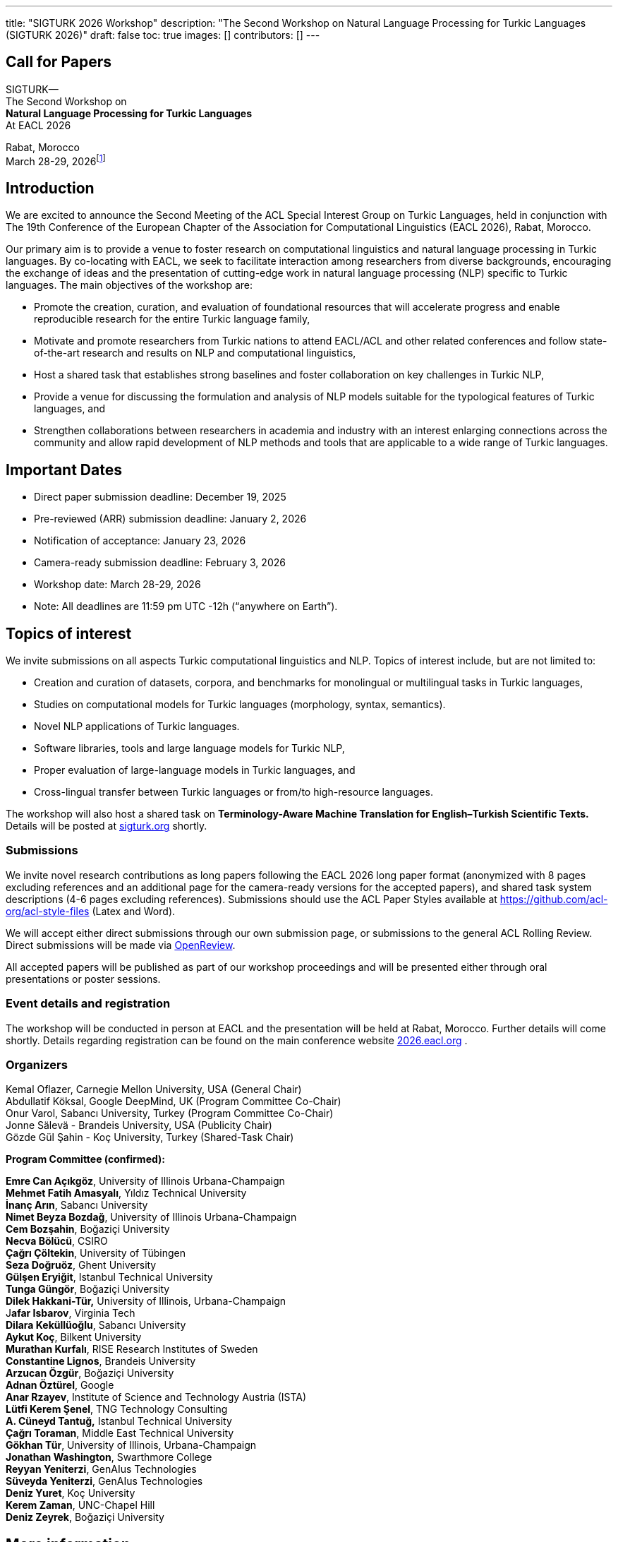 ---
title: "SIGTURK 2026 Workshop"
description: "The Second Workshop on Natural Language Processing for Turkic Languages (SIGTURK 2026)"
draft: false
toc: true
images: []
contributors: []
---

== Call for Papers

SIGTURK— +
The Second Workshop on +
*Natural Language Processing for Turkic Languages* +
At EACL 2026

Rabat, Morocco +
March 28-29, 2026footnote:[Exact slot TBD.]

== Introduction

We are excited to announce the Second Meeting of the ACL Special
Interest Group on Turkic Languages, held in conjunction with The 19th
Conference of the European Chapter of the Association for Computational
Linguistics (EACL 2026), Rabat, Morocco.

Our primary aim is to provide a venue to foster research on
computational linguistics and natural language processing in Turkic
languages. By co-locating with EACL, we seek to facilitate interaction
among researchers from diverse backgrounds, encouraging the exchange of
ideas and the presentation of cutting-edge work in natural language
processing (NLP) specific to Turkic languages. The main objectives of
the workshop are:

* Promote the creation, curation, and evaluation of foundational
resources that will accelerate progress and enable reproducible research
for the entire Turkic language family, +
* Motivate and promote researchers from Turkic nations to attend
EACL/ACL and other related conferences and follow state-of-the-art
research and results on NLP and computational linguistics, +
* Host a shared task that establishes strong baselines and foster
collaboration on key challenges in Turkic NLP, +
* Provide a venue for discussing the formulation and analysis of NLP
models suitable for the typological features of Turkic languages, and +
* Strengthen collaborations between researchers in academia and industry
with an interest enlarging connections across the community and allow
rapid development of NLP methods and tools that are applicable to a wide
range of Turkic languages.

== Important Dates

* Direct paper submission deadline: December 19, 2025 +
* Pre-reviewed (ARR) submission deadline: January 2, 2026 +
* Notification of acceptance: January 23, 2026 +
* Camera-ready submission deadline: February 3, 2026 +
* Workshop date: March 28-29, 2026 +
* Note: All deadlines are 11:59 pm UTC -12h ("`anywhere on Earth`").

== Topics of interest

We invite submissions on all aspects Turkic computational linguistics
and NLP. Topics of interest include, but are not limited to:

* Creation and curation of datasets, corpora, and benchmarks for
monolingual or multilingual tasks in Turkic languages, +
* Studies on computational models for Turkic languages (morphology,
syntax, semantics). +
* Novel NLP applications of Turkic languages. +
* Software libraries, tools and large language models for Turkic NLP, +
* Proper evaluation of large-language models in Turkic languages, and +
* Cross-lingual transfer between Turkic languages or from/to
high-resource languages.

The workshop will also host a shared task on *Terminology-Aware Machine
Translation for English–Turkish Scientific Texts.* Details will be
posted at http://sigturk.org[sigturk.org] shortly.

=== Submissions

We invite novel research contributions as long papers following the EACL
2026 long paper format (anonymized with 8 pages excluding references and
an additional page for the camera-ready versions for the accepted
papers), and shared task system descriptions (4-6 pages excluding
references). Submissions should use the ACL Paper Styles available at
https://github.com/acl-org/acl-style-files (Latex and Word).

We will accept either direct submissions through our own submission
page, or submissions to the general ACL Rolling Review. Direct
submissions will be made via https://openreview.net/group?id=eacl.org/EACL/2026/Workshops/SIGTURK[OpenReview].

All accepted papers will be published as part of our workshop
proceedings and will be presented either through oral presentations or
poster sessions.

=== Event details and registration

The workshop will be conducted in person at EACL and the presentation
will be held at Rabat, Morocco. Further details will come shortly.
Details regarding registration can be found on the main conference
website http://2026.eacl.org[2026.eacl.org] .

=== Organizers

Kemal Oflazer, Carnegie Mellon University, USA (General Chair) +
Abdullatif Köksal, Google DeepMind, UK (Program Committee Co-Chair) +
Onur Varol, Sabancı University, Turkey (Program Committee Co-Chair) +
Jonne Sälevä - Brandeis University, USA (Publicity Chair) +
Gözde Gül Şahin - Koç University, Turkey (Shared-Task Chair)

*Program Committee (confirmed):*

*Emre Can Açıkgöz*, University of Illinois Urbana-Champaign +
*Mehmet Fatih Amasyalı*, Yıldız Technical University +
*İnanç Arın*, Sabancı University +
*Nimet Beyza Bozdağ*, University of Illinois Urbana-Champaign +
*Cem Bozşahin*, Boğaziçi University +
*Necva Bölücü*, CSIRO +
*Çağrı Çöltekin*, University of Tübingen +
*Seza Doğruöz*, Ghent University +
*Gülşen Eryiğit*, Istanbul Technical University +
*Tunga Güngör*, Boğaziçi University +
*Dilek Hakkani-Tür,* University of Illinois, Urbana-Champaign +
J**afar Isbarov**, Virginia Tech +
*Dilara Keküllüoğlu*, Sabancı University +
*Aykut Koç*, Bilkent University +
*Murathan Kurfalı*, RISE Research Institutes of Sweden +
*Constantine Lignos*, Brandeis University +
*Arzucan Özgür*, Boğaziçi University +
*Adnan Öztürel*, Google +
*Anar Rzayev*, Institute of Science and Technology Austria (ISTA) +
*Lütfi Kerem Şenel*, TNG Technology Consulting +
*A. Cüneyd Tantuğ,* Istanbul Technical University +
*Çağrı Toraman*, Middle East Technical University +
*Gökhan Tür*, University of Illinois, Urbana-Champaign +
*Jonathan Washington*, Swarthmore College +
*Reyyan Yeniterzi*, GenAIus Technologies +
*Süveyda Yeniterzi*, GenAIus Technologies +
*Deniz Yuret*, Koç University +
*Kerem Zaman*, UNC-Chapel Hill +
*Deniz Zeyrek*, Boğaziçi University

== More information

For further details and updates, see http://sigturk.org[sigturk.org].
For any questions please send an email to sigturk.secretary@gmail.com .
